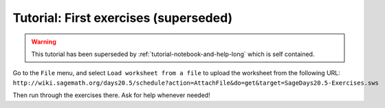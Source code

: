.. _tutorial-first-exercises:

======================================
Tutorial: First exercises (superseded)
======================================

.. WARNING::

    This tutorial has been superseded by
    :ref:`tutorial-notebook-and-help-long` which is self contained.

Go to the ``File`` menu, and select ``Load worksheet from a file`` to upload the
worksheet from the following URL: ``http://wiki.sagemath.org/days20.5/schedule?action=AttachFile&do=get&target=SageDays20.5-Exercises.sws``

Then run through the exercises there. Ask for help whenever needed!

